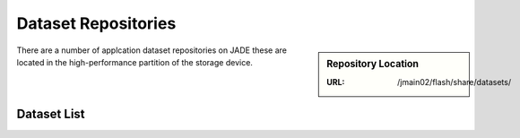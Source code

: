 .. _datasets:

Dataset Repositories
====================

.. sidebar:: Repository Location

   :URL: /jmain02/flash/share/datasets/

There are a number of applcation dataset repositories on JADE these are located in the high-performance partition of the storage device.

Dataset List
------------

  
